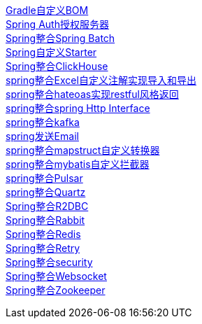 link:livk-boot-dependencies[Gradle自定义BOM] +
link:spring-authorization-server[Spring Auth授权服务器] +
link:spring-batch[Spring整合Spring Batch] +
link:spring-boot-starter[Spring自定义Starter] +
link:spring-clickhouse[Spring整合ClickHouse] +
link:spring-excel[spring整合Excel自定义注解实现导入和导出] +
link:spring-hateoas[spring整合hateoas实现restful风格返回] +
link:spring-http[spring整合spring Http Interface] +
link:spring-kafka[spring整合kafka] +
link:spring-mail[spring发送Email] +
link:spring-mapstruct[spring整合mapstruct自定义转换器] +
link:spring-mybatis[spring整合mybatis自定义拦截器] +
link:spring-pulsar[spring整合Pulsar] +
link:spring-quartz[spring整合Quartz] +
link:spring-r2dbc[Spring整合R2DBC] +
link:spring-rabbit[Spring整合Rabbit] +
link:spring-redis[Spring整合Redis] +
link:spring-retry[Spring整合Retry] +
link:spring-security[Spring整合security] +
link:spring-websocket[Spring整合Websocket] +
link:spring-zookeeper[Spring整合Zookeeper] +
